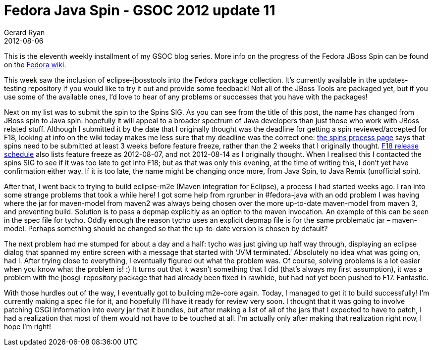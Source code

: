 = Fedora Java Spin - GSOC 2012 update 11
Gerard Ryan
2012-08-06
:jbake-type: post
:jbake-tags: gsoc
:jbake-status: published
:disqus: true
:imagesdir: /images

This is the eleventh weekly installment of my GSOC blog series. More info on the
progress of the Fedora JBoss Spin can be found on the
https://fedoraproject.org/wiki/Fedora-JBoss-Spin[Fedora wiki].

This week saw the inclusion of +eclipse-jbosstools+ into the Fedora package
collection. It’s currently available in the updates-testing repository if you
would like to try it out and provide some feedback! Not all of the JBoss Tools
are packaged yet, but if you use some of the available ones, I’d love to hear of
any problems or successes that you have with the packages!

Next on my list was to submit the spin to the Spins SIG. As you can see from the
title of this post, the name has changed from JBoss spin to Java spin: hopefully
it will appeal to a broader spectrum of Java developers than just those who work
with JBoss related stuff. Although I submitted it by the date that I originally
thought was the deadline for getting a spin  reviewed/accepted for F18, looking
at info on the wiki today makes me less sure that my deadline was the correct
one: http://fedoraproject.org/wiki/Spins_Process#Timeline[the spins process
page] says that spins need to be submitted at least 3 weeks before feature
freeze, rather than the 2 weeks that I originally thought.
http://fedoraproject.org/wiki/Releases/18/Schedule[F18 release schedule] also
lists feature freeze as 2012-08-07, and not 2012-08-14 as I originally thought.
When I realised this I contacted the spins SIG to see if it was too late to get
into F18; but as that was only this evening, at the time of writing this, I
don’t yet have confirmation either way. If it is too late, the name might be
changing once more, from Java Spin, to Java Remix (unofficial spin).

After that, I went back to trying to build +eclipse-m2e+ (Maven integration for
Eclipse), a process I had started weeks ago. I ran into some strange problems
that took a while here! I got some help from rgrunber in #fedora-java with an
odd problem I was having where the jar for maven-model from maven2 was always
being chosen over the more up-to-date maven-model from maven 3, and preventing
build. Solution is to pass a depmap explicitly as an option to the maven
invocation. An example of this can be seen in the spec file for tycho. Oddly
enough the reason tycho uses an explicit depmap file is for the same problematic
jar – maven-model. Perhaps something should be changed so that the up-to-date
version is chosen by default?

The next problem had me stumped for about a day and a half: tycho was just
giving up half way through, displaying an eclipse dialog that spanned my entire
screen with a message that started with ‘JVM terminated.’ Absolutely no idea
what was going on, had I. After trying close to everything, I eventually figured
out what the problem was. Of course, solving problems is a lot easier when you
know what the problem is! :) It turns out that it wasn’t something that I did
(that’s always my first assumption), it was a problem with the jbosgi-repository
package that had already been fixed in rawhide, but had not yet been pushed to
F17. Fantastic.

With those hurdles out of the way, I eventually got to building m2e-core again.
Today, I managed to get it to build successfully! I’m currently making a spec
file for it, and hopefully I’ll have it ready for review very soon. I thought
that it was going to involve patching OSGI information into every jar that it
bundles, but after making a list of all of the jars that I expected to have to
patch, I had a realization that most of them would not have to be touched at
all. I’m actually only after making that realization right now, I hope I’m
right!
